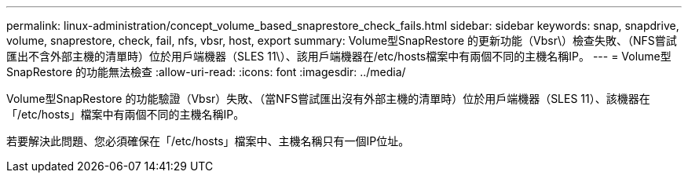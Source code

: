 ---
permalink: linux-administration/concept_volume_based_snaprestore_check_fails.html 
sidebar: sidebar 
keywords: snap, snapdrive, volume, snaprestore, check, fail, nfs, vbsr, host, export 
summary: Volume型SnapRestore 的更新功能（Vbsr\）檢查失敗、（NFS嘗試匯出不含外部主機的清單時）位於用戶端機器（SLES 11\）、該用戶端機器在/etc/hosts檔案中有兩個不同的主機名稱IP。 
---
= Volume型SnapRestore 的功能無法檢查
:allow-uri-read: 
:icons: font
:imagesdir: ../media/


[role="lead"]
Volume型SnapRestore 的功能驗證（Vbsr）失敗、（當NFS嘗試匯出沒有外部主機的清單時）位於用戶端機器（SLES 11）、該機器在「/etc/hosts」檔案中有兩個不同的主機名稱IP。

若要解決此問題、您必須確保在「/etc/hosts」檔案中、主機名稱只有一個IP位址。
